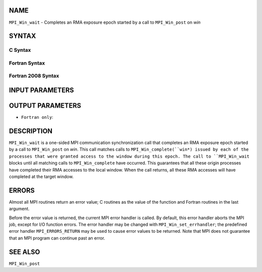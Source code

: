 NAME
----

``MPI_Win_wait`` - Completes an RMA exposure epoch started by a call to
``MPI_Win_post`` on *win*

SYNTAX
------

C Syntax
~~~~~~~~

.. code-block:: c
   :linenos:

   #include <mpi.h>
   int MPI_Win_wait(MPI_Win win)

Fortran Syntax
~~~~~~~~~~~~~~

.. code-block:: fortran
   :linenos:

   USE MPI
   ! or the older form: INCLUDE 'mpif.h'
   MPI_WIN_WAIT( WIN, IERROR)
   	INTEGER  WIN, IERROR

Fortran 2008 Syntax
~~~~~~~~~~~~~~~~~~~

.. code-block:: fortran
   :linenos:

   USE mpi_f08
   MPI_Win_wait(win, ierror)
   	TYPE(MPI_Win), INTENT(IN) :: win
   	INTEGER, OPTIONAL, INTENT(OUT) :: ierror

INPUT PARAMETERS
----------------


OUTPUT PARAMETERS
-----------------

* ``Fortran only``: 

DESCRIPTION
-----------

``MPI_Win_wait`` is a one-sided MPI communication synchronization call that
completes an RMA exposure epoch started by a call to ``MPI_Win_post`` on
*win*. This call matches calls to ``MPI_Win_complete(``win*) issued by each
of the processes that were granted access to the window during this
epoch. The call to ``MPI_Win_wait`` blocks until all matching calls to
``MPI_Win_complete`` have occurred. This guarantees that all these origin
processes have completed their RMA accesses to the local window. When
the call returns, all these RMA accesses will have completed at the
target window.

ERRORS
------

Almost all MPI routines return an error value; C routines as the value
of the function and Fortran routines in the last argument.

Before the error value is returned, the current MPI error handler is
called. By default, this error handler aborts the MPI job, except for
I/O function errors. The error handler may be changed with
``MPI_Win_set_errhandler``; the predefined error handler ``MPI_ERRORS_RETURN``
may be used to cause error values to be returned. Note that MPI does not
guarantee that an MPI program can continue past an error.

SEE ALSO
--------

| ``MPI_Win_post``

